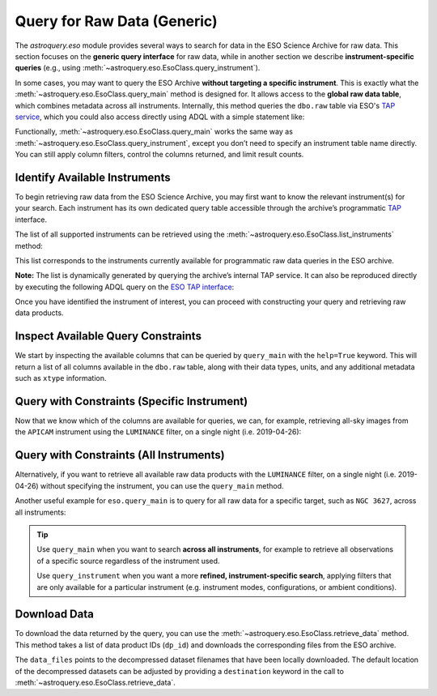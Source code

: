 
****************************
Query for Raw Data (Generic)
****************************

The `astroquery.eso` module provides several ways to search for data in the ESO Science Archive for raw data. This section focuses on the **generic query interface** for raw data, while in another section we describe **instrument-specific queries** (e.g., using :meth:`~astroquery.eso.EsoClass.query_instrument`).

In some cases, you may want to query the ESO Archive **without targeting a specific instrument**. This is exactly what the :meth:`~astroquery.eso.EsoClass.query_main` method is designed for. It allows access to the **global raw data table**, which combines metadata across all instruments. Internally, this method queries the ``dbo.raw`` table via ESO's `TAP service <https://archive.eso.org/programmatic/#TAP>`_, which you could also access directly using ADQL with a simple statement like:

.. doctest-skip::
   SELECT * FROM dbo.raw

Functionally, :meth:`~astroquery.eso.EsoClass.query_main` works the same way as :meth:`~astroquery.eso.EsoClass.query_instrument`, except you don’t need to specify an instrument table name directly. You can still apply column filters, control the columns returned, and limit result counts.

Identify Available Instruments
==============================

To begin retrieving raw data from the ESO Science Archive, you may first want to know the relevant instrument(s) for your search. Each instrument has its own dedicated query table accessible through the archive’s programmatic `TAP <https://archive.eso.org/programmatic/#TAP>`_ interface.

The list of all supported instruments can be retrieved using the :meth:`~astroquery.eso.EsoClass.list_instruments` method:

.. doctest-remote-data::

    >>> from astroquery.eso import Eso
    >>> eso = Eso()
    >>> eso.list_instruments()
    ['alpaca', 'amber', 'apex', 'crires', 'efosc', 'eris',
    'espresso', 'fiat', 'fors1', 'fors2', 'giraffe', 'gravity',
    'harps', 'hawki', 'isaac', 'kmos', 'matisse', 'midi',
    'muse', 'naco', 'nirps', 'omegacam', 'pionier', 'sinfoni',
    'sofi', 'sphere', 'uves', 'vimos', 'vircam', 'visir',
    'wlgsu', 'xshooter']

This list corresponds to the instruments currently available for programmatic raw data queries in the ESO archive.

**Note:** The list is dynamically generated by querying the archive’s internal TAP service. It can also be reproduced directly by executing the following ADQL query on the `ESO TAP interface <https://archive.eso.org/programmatic/#TAP>`_:

.. doctest-skip::

      SELECT table_name 
      FROM TAP_SCHEMA.tables 
      WHERE schema_name = 'ist' 
      ORDER BY table_name

Once you have identified the instrument of interest, you can proceed with constructing your query and retrieving raw data products.

Inspect Available Query Constraints
===================================

We start by inspecting the available columns that can be queried by ``query_main`` with the ``help=True`` keyword. This will return a list of all columns available in the ``dbo.raw`` table, along with their data types, units, and any additional metadata such as ``xtype`` information.

.. doctest-remote-data::

    >>> eso.query_main(help=True)
    INFO: 
    Columns present in the table dbo.raw:
        column_name     datatype    xtype     unit 
    ------------------- -------- ----------- ------
        access_estsize     long              kbyte
            access_url     char                   
          datalink_url     char                   
              date_obs     char                   
                   dec   double                deg
               dec_pnt   double                deg
                   ...
             tpl_start     char                   

    Number of records present in the table dbo.raw:
    34821254
    [astroquery.eso.core]

Query with Constraints (Specific Instrument)
============================================

Now that we know which of the columns are available for queries, we can, for example, retrieving all-sky images from the ``APICAM`` instrument using the ``LUMINANCE`` filter, on a single night (i.e. 2019-04-26):

.. doctest-remote-data::

    >>> eso.maxrec = -1    # Return all results without truncation
    >>> table = eso.query_main(
    ...                     column_filters={
    ...                         "instrument": "APICAM",
    ...                         "filter_path": "LUMINANCE",
    ...                         "exp_start": "between '2019-04-26' and '2019-04-27'"})
    >>> print(len(table))
    215
    >>> table.colnames
    ['object', 'ra', 'dec', 'dp_id', 'date_obs', 'prog_id',
    'access_estsize', 'access_url', 'datalink_url', ... 'tpl_start']
    >>> table[["object", "ra", "dec", "date_obs", "prog_id"]]
     <Table length=215>
    object      ra          dec              date_obs          prog_id   
                deg          deg                                          
    object   float64      float64             object            object   
    ------- ------------ ------------ ----------------------- ------------
    ALL SKY 145.29212694 -24.53624194 2019-04-26T00:08:49.000 60.A-9008(A)
    ALL SKY 145.92251305 -24.53560305 2019-04-26T00:11:20.000 60.A-9008(A)
    ALL SKY    146.55707 -24.53497111 2019-04-26T00:13:52.000 60.A-9008(A)
    ...
    ALL SKY 143.56345694 -24.53804388 2019-04-26T23:57:59.000 60.A-9008(A)


Query with Constraints (All Instruments)
========================================

Alternatively, if you want to retrieve all available raw data products with the ``LUMINANCE`` filter, on a single night (i.e. 2019-04-26) without specifying the instrument, you can use the ``query_main`` method. 

.. doctest-remote-data::

    >>> table = eso.query_main(
    ...                     column_filters={
    ...                         "filter_path": "LUMINANCE",
    ...                         "exp_start": "between '2019-04-26' and '2019-04-27'"})

Another useful example for ``eso.query_main`` is to query for all raw data for a specific target, such as ``NGC 3627``, across all instruments:

.. doctest-remote-data::

    >>> table = eso.query_main(column_filters={"object": "NGC 3627"})

.. tip::

    Use ``query_main`` when you want to search **across all instruments**, for example to retrieve all observations of a specific source regardless of the instrument used.

    .. doctest-remote-data::

        table = eso.query_main(column_filters={"object": "NGC 3627"})

    Use ``query_instrument`` when you want a more **refined, instrument-specific search**, applying filters that are only available for a particular instrument (e.g. instrument modes, configurations, or ambient conditions).

    .. doctest-remote-data::

        column_filters = {
            "dp_cat": "SCIENCE",           # Science data only
            "ins_opt1_name": "HIGH_SENS",  # High sensitivity mode
            "night_flag": "night",         # Nighttime observations only
            "moon_illu": "< 0",            # No moon (below horizon)
            "lst": "between 0 and 6"       # Local sidereal time early in the night
        }

        table = eso.query_instrument("midi", column_filters=column_filters)

Download Data
=============

To download the data returned by the query, you can use the :meth:`~astroquery.eso.EsoClass.retrieve_data` method. This method takes a list of data product IDs (``dp_id``) and downloads the corresponding files from the ESO archive.

.. doctest-remote-data::
    >>> eso.retrieve_data(table["dp_id"])

The ``data_files`` points to the decompressed dataset filenames that have been locally downloaded. The default location of the decompressed datasets can be adjusted by providing a ``destination`` keyword in the call to :meth:`~astroquery.eso.EsoClass.retrieve_data`.

.. doctest-skip::
    >>> data_files = eso.retrieve_data(table["dp_id"], destination="./eso_data/")
